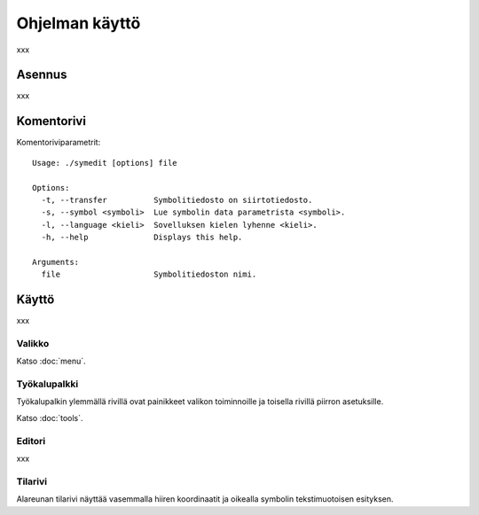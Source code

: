 Ohjelman käyttö
===============

xxx

Asennus
-------

xxx

Komentorivi
-----------

Komentoriviparametrit::

	Usage: ./symedit [options] file

	Options:
	  -t, --transfer          Symbolitiedosto on siirtotiedosto.
	  -s, --symbol <symboli>  Lue symbolin data parametrista <symboli>.
	  -l, --language <kieli>  Sovelluksen kielen lyhenne <kieli>.
	  -h, --help              Displays this help.

	Arguments:
	  file                    Symbolitiedoston nimi.

Käyttö
------

xxx

Valikko
^^^^^^^

Katso :doc:`menu`.


Työkalupalkki
^^^^^^^^^^^^^

Työkalupalkin ylemmällä rivillä ovat painikkeet valikon toiminnoille ja toisella rivillä piirron asetuksille.

Katso :doc:`tools`.

Editori
^^^^^^^

xxx

Tilarivi
^^^^^^^^

Alareunan tilarivi näyttää vasemmalla hiiren koordinaatit ja oikealla symbolin tekstimuotoisen esityksen.

